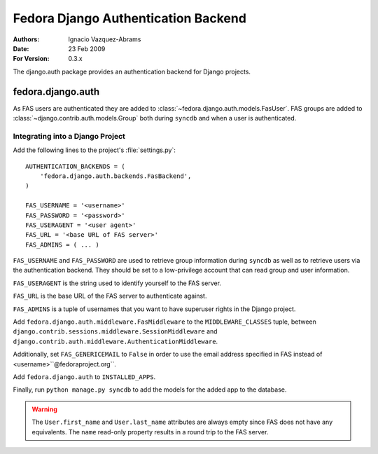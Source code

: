 ====================================
Fedora Django Authentication Backend
====================================
:Authors: Ignacio Vazquez-Abrams
:Date: 23 Feb 2009
:For Version: 0.3.x

The django.auth package provides an authentication backend for Django
projects.

------------------
fedora.django.auth
------------------

As FAS users are authenticated they are added to
:class:`~fedora.django.auth.models.FasUser`. FAS groups are added to
:class:`~django.contrib.auth.models.Group` both during ``syncdb`` and when
a user is authenticated.

Integrating into a Django Project
=================================

Add the following lines to the project's :file:`settings.py`::

    AUTHENTICATION_BACKENDS = (
        'fedora.django.auth.backends.FasBackend',
    )

    FAS_USERNAME = '<username>'
    FAS_PASSWORD = '<password>'
    FAS_USERAGENT = '<user agent>'
    FAS_URL = '<base URL of FAS server>'
    FAS_ADMINS = ( ... )

``FAS_USERNAME`` and ``FAS_PASSWORD`` are used to retrieve group
information during ``syncdb`` as well as to retrieve users via the
authentication backend. They should be set to a low-privilege account
that can read group and user information.

``FAS_USERAGENT`` is the string used to identify yourself to the FAS
server.

``FAS_URL`` is the base URL of the FAS server to authenticate against.

``FAS_ADMINS`` is a tuple of usernames that you want to have superuser
rights in the Django project.

Add ``fedora.django.auth.middleware.FasMiddleware`` to the
``MIDDLEWARE_CLASSES`` tuple, between 
``django.contrib.sessions.middleware.SessionMiddleware`` and
``django.contrib.auth.middleware.AuthenticationMiddleware``.

Additionally, set ``FAS_GENERICEMAIL`` to ``False`` in order to use the
email address specified in FAS instead of <username>``@fedoraproject.org``.

Add ``fedora.django.auth`` to ``INSTALLED_APPS``.

Finally, run ``python manage.py syncdb`` to add the models for the added app to the database.

.. warning::
    The ``User.first_name`` and ``User.last_name`` attributes are always
    empty since FAS does not have any equivalents. The ``name``
    read-only property results in a round trip to the FAS server.
